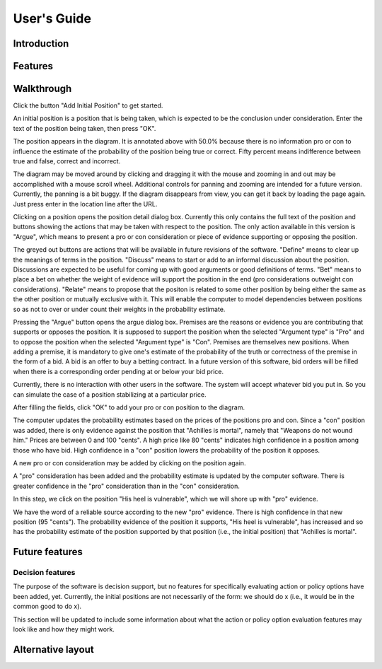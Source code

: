 User's Guide
============

Introduction
------------

Features
--------

Walkthrough
-----------

.. image:: images/00empty_graph.png

Click the button "Add Initial Position" to get started.

.. image:: images/01initial_position_dialog.png

An initial position is a position that is being taken, which is expected
to be the conclusion under consideration.  Enter the text of the 
position being taken, then press "OK".

.. image:: images/02initial_position_dialog_filled.png

.. image:: images/03graph_mortal.png

The position appears in the diagram.  It is annotated above with
50.0% because there is no information pro or con to influence the estimate
of the probability of the position being true or correct.  Fifty percent
means indifference between true and false, correct and incorrect.

The diagram may be moved around by clicking and dragging it with the mouse
and zooming in and out may be accomplished with a mouse scroll wheel.
Additional controls for panning and zooming are intended for a future version.
Currently, the panning is a bit buggy.  If the diagram disappears from view, 
you can get it back by loading the page again.  Just press enter in the
location line after the URL.

.. image:: images/04mortal_position_detail.png

Clicking on a position opens the position detail dialog box.
Currently this only contains the full text of the position and
buttons showing the actions that may be taken with respect to the
position.  The only action available in this version is "Argue",
which means to present a pro or con consideration or piece of
evidence supporting or opposing the position.

The greyed out buttons are actions that will be available in future
revisions of the software.  "Define" means to clear up the meanings of
terms in the position.  "Discuss" means to start or add to an informal
discussion about the position.  Discussions are expected to be useful
for coming up with good arguments or good definitions of terms.  "Bet"
means to place a bet on whether the weight of evidence will support
the position in the end (pro considerations outweight con considerations).
"Relate" means to propose that the positon is related to some other
position by being either the same as the other position or mutually
exclusive with it.  This will enable the computer to model dependencies 
between positions so as not to over or under count their weights in the
probability estimate.

.. image:: images/05argue_mortal.png

Pressing the "Argue" button opens the argue dialog box.  Premises are
the reasons or evidence you are contributing that supports or opposes
the position.  It is supposed to support the position when the 
selected "Argument type" is "Pro" and to oppose the position when the
selected "Argument type" is "Con".  Premises are themselves new positions.
When adding a premise, it is mandatory to give one's estimate of the 
probability of the truth or correctness of the premise in the form of
a bid.  A bid is an offer to buy a betting contract.  In a future
version of this software, bid orders will be filled when there is a
corresponding order pending at or below your bid price.

Currently, there is no interaction with other users in the software.
The system will accept whatever bid you put in.  So you can simulate
the case of a position stabilizing at a particular price.

After filling the fields, click "OK" to add your pro or con position
to the diagram.

.. image:: images/06argue_mortal_con_filled.png

.. image:: images/07graph_mortal_plus_con.png

The computer updates the probability estimates based on the prices of
the positions pro and con.  Since a "con" position was added, there is
only evidence against the position that "Achilles is mortal", namely
that "Weapons do not wound him."  Prices are between 0 and 100 "cents".
A high price like 80 "cents" indicates high confidence in a position
among those who have bid.  High confidence in a "con" position lowers
the probability of the position it opposes.

.. image:: images/08mortal_plus_con_position_detail.png

A new pro or con consideration may be added by clicking on the position
again.

.. image:: images/09mortal_argue_pro.png

.. image:: images/10graph_mortal_plus_con_plus_pro.png

A "pro" consideration has been added and the probability estimate is updated
by the computer software.  There is greater confidence in the "pro"
consideration than in the "con" consideration.

.. image:: images/11heel_position_detail.png

In this step, we click on the position "His heel is vulnerable", which we
will shore up with "pro" evidence.

.. image:: images/12argue_heel_pro.png

.. image:: images/13graph_mortal_complete_argument.png

We have the word of a reliable source according to the new "pro" evidence.
There is high confidence in that new position (95 "cents").  The probability
evidence of the position it supports, "His heel is vulnerable", has increased
and so has the probability estimate of the position supported by that position
(i.e., the initial position) that "Achilles is mortal".


Future features
---------------

Decision features
^^^^^^^^^^^^^^^^^

The purpose of the software is decision support, but no features for 
specifically evaluating action or policy options have been added, yet.
Currently, the initial positions are not necessarily of the form:
we should do x (i.e., it would be in the common good to do x).

This section will be updated to include some information about what
the action or policy option evaluation features may look like and
how they might work.

Alternative layout
------------------
